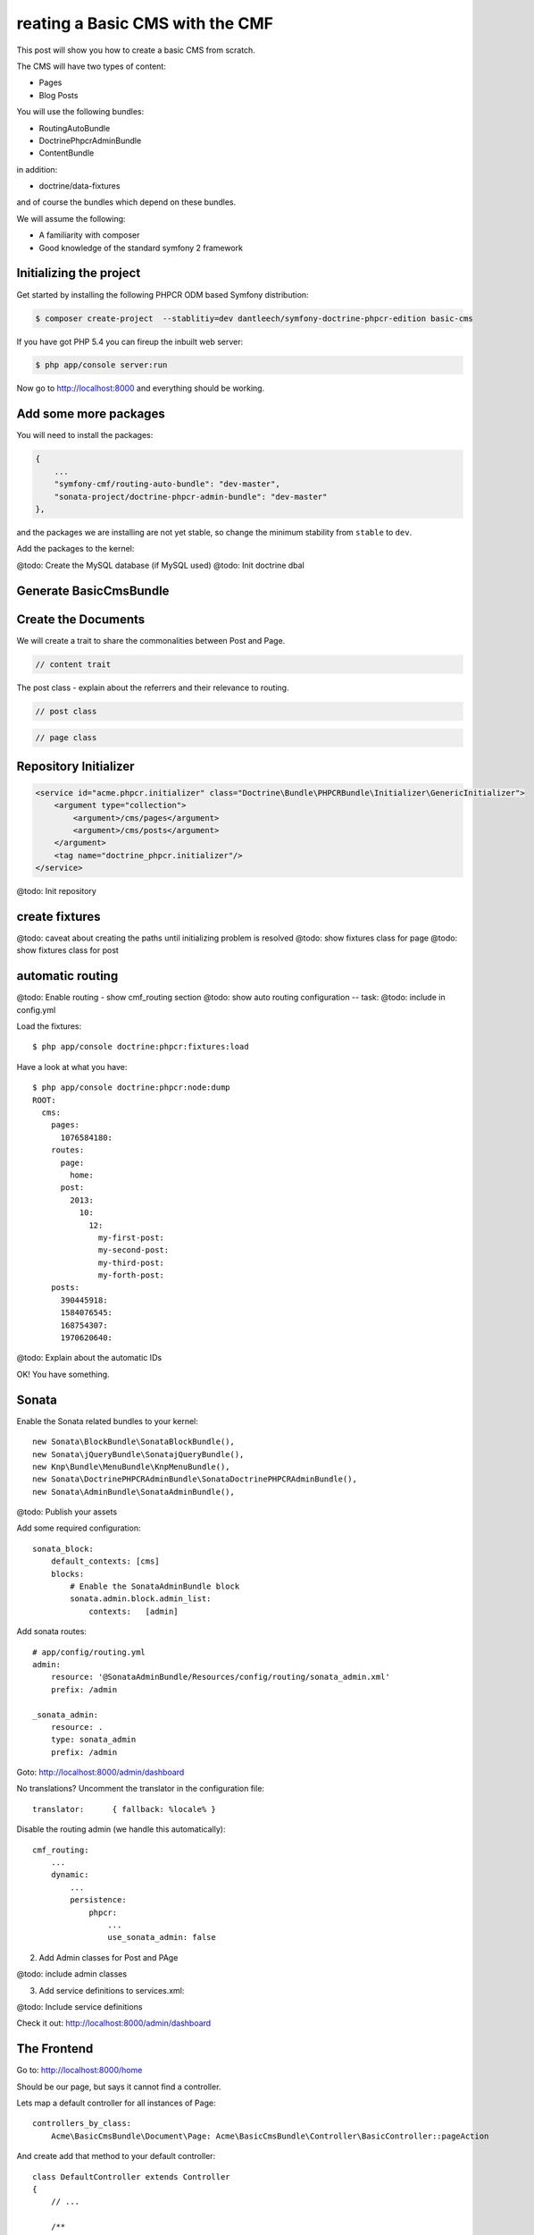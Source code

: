 reating a Basic CMS with the CMF
=================================

This post will show you how to create a basic CMS from scratch.

The CMS will have two types of content:

* Pages
* Blog Posts

You will use the following bundles:

* RoutingAutoBundle
* DoctrinePhpcrAdminBundle
* ContentBundle

in addition:

* doctrine/data-fixtures

and of course the bundles which depend on these bundles.

We will assume the following:

* A familiarity with composer
* Good knowledge of the standard symfony 2 framework

Initializing the project
------------------------

Get started by installing the following PHPCR ODM based Symfony distribution:

.. code-block:: bash

    $ composer create-project  --stablitiy=dev dantleech/symfony-doctrine-phpcr-edition basic-cms

If you have got PHP 5.4 you can fireup the inbuilt web server:

.. code-block:: bash

    $ php app/console server:run

Now go to http://localhost:8000 and everything should be working.

Add some more packages
----------------------

You will need to install the packages:

.. code-block:: javascript

    {
        ...
        "symfony-cmf/routing-auto-bundle": "dev-master",
        "sonata-project/doctrine-phpcr-admin-bundle": "dev-master"
    },

and the packages we are installing are not yet stable, so change the minimum stability from ``stable`` to ``dev``.

Add the packages to the kernel:

@todo: Create the MySQL database (if MySQL used)
@todo: Init doctrine dbal

Generate BasicCmsBundle
-----------------------

Create the Documents
--------------------

We will create a trait to share the commonalities between Post and Page.

.. code-block:: php

    // content trait

The post class - explain about the referrers and their relevance to routing.

.. code-block:: php

    // post class

.. code-block:: php

    // page class

Repository Initializer
----------------------

.. code-block:: xml

    <service id="acme.phpcr.initializer" class="Doctrine\Bundle\PHPCRBundle\Initializer\GenericInitializer">
        <argument type="collection">
            <argument>/cms/pages</argument>
            <argument>/cms/posts</argument>
        </argument>
        <tag name="doctrine_phpcr.initializer"/>
    </service>

.. code-block:: bash

@todo: Init repository

create fixtures
---------------
@todo: caveat about creating the paths until initializing problem is resolved
@todo: show fixtures class for page
@todo: show fixtures class for post

automatic routing
-----------------

@todo: Enable routing - show cmf_routing section
@todo: show auto routing configuration -- task: 
@todo: include in config.yml

Load the fixtures::

    $ php app/console doctrine:phpcr:fixtures:load

Have a look at what you have::

    $ php app/console doctrine:phpcr:node:dump
    ROOT:
      cms:
        pages:
          1076584180:
        routes:
          page:
            home:
          post:
            2013:
              10:
                12:
                  my-first-post:
                  my-second-post:
                  my-third-post:
                  my-forth-post:
        posts:
          390445918:
          1584076545:
          168754307:
          1970620640:

@todo: Explain about the automatic IDs

OK! You have something.

Sonata
------

Enable the Sonata related bundles to your kernel::

    new Sonata\BlockBundle\SonataBlockBundle(),
    new Sonata\jQueryBundle\SonatajQueryBundle(),
    new Knp\Bundle\MenuBundle\KnpMenuBundle(),
    new Sonata\DoctrinePHPCRAdminBundle\SonataDoctrinePHPCRAdminBundle(),
    new Sonata\AdminBundle\SonataAdminBundle(),

@todo: Publish your assets

Add some required configuration::

    sonata_block:
        default_contexts: [cms]
        blocks:
            # Enable the SonataAdminBundle block
            sonata.admin.block.admin_list:
                contexts:   [admin]

Add sonata routes::

    # app/config/routing.yml
    admin:
        resource: '@SonataAdminBundle/Resources/config/routing/sonata_admin.xml'
        prefix: /admin

    _sonata_admin:
        resource: .
        type: sonata_admin
        prefix: /admin

Goto: http://localhost:8000/admin/dashboard

No translations? Uncomment the translator in the configuration file::

    translator:      { fallback: %locale% }

Disable the routing admin (we handle this automatically)::

    cmf_routing:
        ...
        dynamic:
            ...
            persistence:
                phpcr:
                    ...
                    use_sonata_admin: false


2. Add Admin classes for Post and PAge

@todo: include admin classes

3. Add service definitions to services.xml::

@todo: Include service definitions

Check it out: http://localhost:8000/admin/dashboard

The Frontend
------------

Go to: http://localhost:8000/home

Should be our page, but says it cannot find a controller.

Lets map a default controller for all instances of Page::

        controllers_by_class:
            Acme\BasicCmsBundle\Document\Page: Acme\BasicCmsBundle\Controller\BasicController::pageAction

And create add that method to your default controller::

    class DefaultController extends Controller
    {
        // ...

        /**
         * @Template()
         */
        public function pageAction($contentDocument)
        {
            return array('page' => $contentDocumente;r
        }
    }

and a corresponding twig template::

    <h1>{{ page.title }}</h1>
    <p>{{ page.content|raw }}</p>
    <h2>Our Blog Posts</h2>
    <ul>
        {% for post in posts %}
            <li><a href="{{ path(post) }}">{{ post.title }}</a></li>
        {% endfor %}
    </ul>


OK now have another look at: http://localhost:8000/home

Notice what is happening with the post routes - we pass the ``Post`` object to
the ``{{ path }}`` helper and because it implements the
``RouteReferrersReadInterface`` it find the dynamic routes in our database and
generate the URL.

Click on a ``Post`` and you will have the same error that you had before when
viewing the page at ``/home``.

You should now have enough knowledge to finish this off as you like:

- Add the ``Post`` class to the controllers_by_type configuration setting in
  the configuration and route it to a new action in the controller.
- Create a new template for the ``Post``.
- Maybe you want to create a layout and make everything look good.

Thats it, in the next part we will add a simple Menu to our Basic CMS.

Things we should improve
------------------------

Sonata:

- Having to set the route builder manually sucks
- Having to call prePersist to set parent -- we could add some mechanisim to file
  documents automatically where setting a deep tree position is not required. See next section.
- Setting the document name - we should provide a mechanisim to slugify the name from something else,
  perhaps with the AutoId thingy?

PHPCR-ODM
~~~~~~~~~

- Having to do PathHelper::createPath in fixtures is not nice
- Initializer should be configurable from config.yml -- why force user to create a service?
